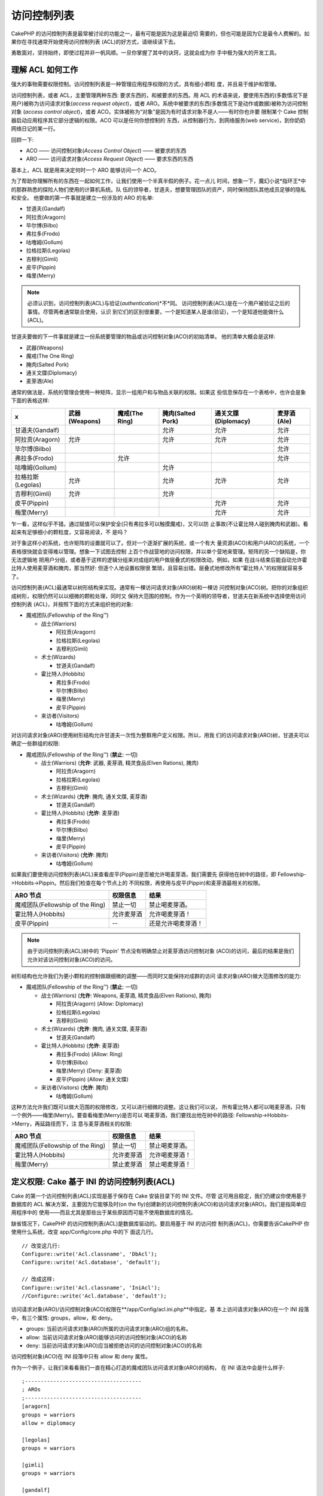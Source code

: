 访问控制列表
####################

.. php:class:: AclComponent(ComponentCollection $collection, array $settings = array())

CakePHP 的访问控制列表是最常被讨论的功能之一，最有可能是因为这是最迫切
需要的，但也可能是因为它是最令人费解的。如果你在寻找通常开始使用访问控制列表
(ACL)的好方式，请继续读下去。

勇敢面对，坚持始终，即使过程并非一帆风顺。一旦你掌握了其中的诀窍，这就会成为你
手中极为强大的开发工具。

理解 ACL 如何工作
===========================

强大的事物需要权限控制。访问控制列表是一种管理应用程序权限的方式，具有细小颗粒
度，并且易于维护和管理。

访问控制列表，或者 ACL，主要管理两种东西: 要求东西的，和被要求的东西。用 ACL 
的术语来说，要使用东西的(多数情况下是用户)被称为访问请求对象(*access request 
object*)，或者 ARO。系统中被要求的东西(多数情况下是动作或数据)被称为访问控制对象
(*access control object*)，或者 ACO。实体被称为“对象”是因为有时请求对象不是人——有时你也许要
限制某个 Cake 控制器启动应用程序其它部分逻辑的权限。ACO 可以是任何你想控制的
东西，从控制器行为，到网络服务(web service)，到你奶奶网络日记的某一行。

回顾一下:

-  ACO —— 访问控制对象(*Access Control Object*) —— 被要求的东西
-  ARO —— 访问请求对象(*Access Request Object*) —— 要求东西的东西

基本上，ACL 就是用来决定何时一个 ARO 能够访问一个 ACO。

为了帮助你理解所有的东西在一起如何工作，让我们使用一个半真半假的例子。花一点儿
时间，想象一下，魔幻小说*指环王*中的那群熟悉的探险人物们使用的计算机系统。队
伍的领导者，甘道夫，想要管理团队的资产，同时保持团队其他成员足够的隐私和安全。
他要做的第一件事就是建立一份涉及的 ARO 的名单:


-  甘道夫(Gandalf)
-  阿拉贡(Aragorn)
-  毕尔博(Bilbo)
-  弗拉多(Frodo)
-  咕噜姆(Gollum)
-  拉格拉斯(Legolas)
-  吉穆利(Gimli)
-  皮平(Pippin)
-  梅里(Merry)

.. note::

    必须认识到，访问控制列表(ACL)与验证(*authentication*)*不*同。
    访问控制列表(ACL)是在一个用户被验证之后的事情。尽管两者通常联合使用，认识
    到它们的区别很重要，一个是知道某人是谁(验证)，一个是知道他能做什么(ACL)。

甘道夫要做的下一件事就是建立一份系统要管理的物品或访问控制对象(ACO)的初始清单。
他的清单大概会是这样:


-  武器(Weapons)
-  魔戒(The One Ring)
-  腌肉(Salted Pork)
-  通关文牒(Diplomacy)
-  麦芽酒(Ale)

通常的做法是，系统的管理会使用一种矩阵，显示一组用户和与物品关联的权限。如果这
些信息保存在一个表格中，也许会是象下面的表格这样:

================= ============= ============== ================= =================== ===========
x                 武器(Weapons) 魔戒(The Ring) 腌肉(Salted Pork) 通关文牒(Diplomacy) 麦芽酒(Ale)
================= ============= ============== ================= =================== ===========
甘道夫(Gandalf)                                允许              允许                允许       
----------------- ------------- -------------- ----------------- ------------------- -----------
阿拉贡(Aragorn)   允许                         允许              允许                允许     
----------------- ------------- -------------- ----------------- ------------------- -----------
毕尔博(Bilbo)                                                                        允许     
----------------- ------------- -------------- ----------------- ------------------- -----------
弗拉多(Frodo)                   允许                                                 允许     
----------------- ------------- -------------- ----------------- ------------------- -----------
咕噜姆(Gollum)                                 允许                                             
----------------- ------------- -------------- ----------------- ------------------- -----------
拉格拉斯(Legolas) 允许                         允许              允许                允许     
----------------- ------------- -------------- ----------------- ------------------- -----------
吉穆利(Gimli)     允许                         允许                                             
----------------- ------------- -------------- ----------------- ------------------- -----------
皮平(Pippin)                                                     允许                允许     
----------------- ------------- -------------- ----------------- ------------------- -----------
梅里(Merry)                                                      允许                允许     
================= ============= ============== ================= =================== ===========

乍一看，这样似乎不错。通过赋值可以保护安全(只有弗拉多可以触摸魔戒)，又可以防
止事故(不让霍比特人碰到腌肉和武器)。看起来有足够细小的颗粒度，又容易阅读，不
是吗？

对于象这样小的系统，也许矩阵的设置就可以了。但对一个逐渐扩展的系统，或一个有大
量资源(ACO)和用户(ARO)的系统，一个表格很快就会变得难以管理。想象一下试图去控制
上百个作战营地的访问权限，并以单个营地来管理。矩阵的另一个缺陷是，你无法逻辑地
把用户分组，或者基于这样的逻辑分组来对成组的用户做层叠式的权限改动。例如，如果
在战斗结束后能自动允许霍比特人使用麦芽酒和腌肉，那当然好: 但逐个人地设置权限很
繁琐，且容易出错。层叠式地修改所有“霍比特人”的权限就容易多了。

访问控制列表(ACL)最通常以树形结构来实现。通常有一棵访问请求对象(ARO)树和一棵访
问控制对象(ACO)树。把你的对象组织成树形，权限仍然可以以细微的颗粒处理，同时又
保持大范围的控制。作为一个英明的领导者，甘道夫在新系统中选择使用访问控制列表
(ACL)，并按照下面的方式来组织他的对象:


-  魔戒团队(Fellowship of the Ring™)

   -  战士(Warriors)

      -  阿拉贡(Aragorn)
      -  拉格拉斯(Legolas)
      -  吉穆利(Gimli)

   -  术士(Wizards)

      -  甘道夫(Gandalf)

   -  霍比特人(Hobbits)

      -  弗拉多(Frodo)
      -  毕尔博(Bilbo)
      -  梅里(Merry)
      -  皮平(Pippin)

   -  来访者(Visitors)

      -  咕噜姆(Gollum)



对访问请求对象(ARO)使用树形结构允许甘道夫一次性为整群用户定义权限。所以，用我
们的访问请求对象(ARO)树，甘道夫可以确定一些群组的权限:


-  魔戒团队(Fellowship of the Ring™)
   (**禁止**: 一切)

   -  战士(Warriors)
      (**允许**: 武器, 麦芽酒, 精灵食品(Elven Rations), 腌肉)

      -  阿拉贡(Aragorn)
      -  拉格拉斯(Legolas)
      -  吉穆利(Gimli)

   -  术士(Wizards)
      (**允许**: 腌肉, 通关文牒, 麦芽酒)

      -  甘道夫(Gandalf)

   -  霍比特人(Hobbits)
      (**允许**: 麦芽酒)

      -  弗拉多(Frodo)
      -  毕尔博(Bilbo)
      -  梅里(Merry)
      -  皮平(Pippin)

   -  来访者(Visitors)
      (**允许**: 腌肉)

      -  咕噜姆(Gollum)



如果我们要使用访问控制列表(ACL)来查看皮平(Pippin)是否被允许喝麦芽酒，我们需要先
获得他在树中的路径，即 Fellowship->Hobbits->Pippin。然后我们检查在每个节点上的
不同权限，再使用与皮平(Pippin)和麦芽酒最相关的权限。

================================ ================ =======================
ARO 节点                         权限信息         结果
================================ ================ =======================
魔戒团队(Fellowship of the Ring) 禁止一切         禁止喝麦芽酒。
-------------------------------- ---------------- -----------------------
霍比特人(Hobbits)                允许麦芽酒       允许喝麦芽酒！
-------------------------------- ---------------- -----------------------
皮平(Pippin)                     --               还是允许喝麦芽酒！
================================ ================ =======================

.. note::

    由于访问控制列表(ACL)树中的 'Pippin' 节点没有明确禁止对麦芽酒访问控制对象
    (ACO)的访问，最后的结果是我们允许对该访问控制对象(ACO)的访问。

树形结构也允许我们为更小颗粒的控制做跟细微的调整——而同时又能保持对成群的访问
请求对象(ARO)做大范围修改的能力:


-  魔戒团队(Fellowship of the Ring™)
   (**禁止**: 一切)

   -  战士(Warriors)
      (**允许**: Weapons, 麦芽酒, 精灵食品(Elven Rations), 腌肉)

      -  阿拉贡(Aragorn)
         (Allow: Diplomacy)
      -  拉格拉斯(Legolas)
      -  吉穆利(Gimli)

   -  术士(Wizards)
      (**允许**: 腌肉, 通关文牒, 麦芽酒)

      -  甘道夫(Gandalf)

   -  霍比特人(Hobbits)
      (**允许**: 麦芽酒)

      -  弗拉多(Frodo)
         (Allow: Ring)
      -  毕尔博(Bilbo)
      -  梅里(Merry)
         (Deny: 麦芽酒)
      -  皮平(Pippin)
         (Allow: 通关文牒)

   -  来访者(Visitors)
      (**允许**: 腌肉)

      -  咕噜姆(Gollum)



这种方法允许我们既可以做大范围的权限修改，又可以进行细微的调整。这让我们可以说，
所有霍比特人都可以喝麦芽酒，只有一个例外——梅里(Merry)。要查看梅里(Merry)是否可以
喝麦芽酒，我们要找出他在树中的路径: Fellowship->Hobbits->Merry，再延路径而下，注
意与麦芽酒相关的权限:

================================ ================ =======================
ARO 节点                         权限信息         结果
================================ ================ =======================
魔戒团队(Fellowship of the Ring) 禁止一切         禁止喝麦芽酒。
-------------------------------- ---------------- -----------------------
霍比特人(Hobbits)                允许麦芽酒       允许喝麦芽酒！
-------------------------------- ---------------- -----------------------
梅里(Merry)                      禁止麦芽酒       禁止喝麦芽酒！
================================ ================ =======================

定义权限: Cake 基于 INI 的访问控制列表(ACL)
==========================================

Cake 的第一个访问控制列表(ACL)实现是基于保存在 Cake 安装目录下的 INI 文件。尽管
这可用且稳定，我们仍建议你使用基于数据库的 ACL 解决方案，主要因为它能够及时(on 
the fly)创建新的访问控制列表(ACO)和访问请求对象(ARO)。我们是指简单应用程序中的
使用——而且尤其是那些出于某些原因而可能不使用数据库的情况。

缺省情况下，CakePHP 的访问控制列表(ACL)是数据库驱动的。要启用基于 INI 的访问控
制列表(ACL)，你需要告诉CakePHP 你使用什么系统，改变 app/Config/core.php 中的下
面这几行。

::

    // 改变这几行:
    Configure::write('Acl.classname', 'DbAcl');
    Configure::write('Acl.database', 'default');

    // 改成这样:
    Configure::write('Acl.classname', 'IniAcl');
    //Configure::write('Acl.database', 'default');

访问请求对象(ARO)/访问控制对象(ACO)权限在**/app/Config/acl.ini.php**中指定。基
本上访问请求对象(ARO)在一个 INI 段落中，有三个属性: groups，allow，和 deny。


-  groups: 当前访问请求对象(ARO)所属的访问请求对象(ARO)组的名称。
-  allow: 当前访问请求对象(ARO)能够访问的访问控制对象(ACO)的名称
-  deny: 当前访问请求对象(ARO)应当被拒绝访问的访问控制对象(ACO)的名称

访问控制对象(ACO)在 INI 段落中只有 allow 和 deny 属性。

作为一个例子，让我们来看看我们一直在精心打造的魔戒团队访问请求对象(ARO)的结构，
在 INI 语法中会是什么样子:

::

    ;-------------------------------------
    ; AROs
    ;-------------------------------------
    [aragorn]
    groups = warriors
    allow = diplomacy

    [legolas]
    groups = warriors

    [gimli]
    groups = warriors

    [gandalf]
    groups = wizards

    [frodo]
    groups = hobbits
    allow = ring

    [bilbo]
    groups = hobbits

    [merry]
    groups = hobbits
    deny = ale

    [pippin]
    groups = hobbits

    [gollum]
    groups = visitors

    ;-------------------------------------
    ; ARO Groups
    ;-------------------------------------
    [warriors]
    allow = weapons, ale, salted_pork

    [wizards]
    allow = salted_pork, diplomacy, ale

    [hobbits]
    allow = ale

    [visitors]
    allow = salted_pork

现在定义了权限，你可以直接跳到使用访问控制列表(ACL)组件来 
:ref:`检查权限一节 <checking-permissions>`。

定义权限: Cake 基于数据库的访问控制列表(ACL)
=========================================

至此我们介绍了基于 INI 的访问控制列表(ACL)权限，让我们继续介绍(更常用的)基于数
据库的访问控制列表(ACL)。

起步
---------------

缺省的访问控制列表(ACL)权限实现是数据库驱动的。Cake 的数据库访问控制列表(ACL)
包括一组核心模型，以及 Cake 安装自带的一个命令行应用程序。模型是 Cake 用来与
数据库交互从而保存和读取树形格式的节点。命令行应用程序用来初始化你的数据库以及
与访问控制对象(ACO)和访问请求对象(ARO)进行交互。

首先，你要确保``/app/Config/database.php``存在并且正确配置。关于数据库配置的详
细信息见4.1小节。

一旦完成，就可以用 CakePHP 的命令行程序来创建访问控制列表(ACL)数据库表:

::

    $ cake schema create DbAcl

运行该命令会删除(*drop*)并重建以树形格式保存访问控制对象(ACO)和访问请求对象
(ARO)信息必需的表。命令行应用程序的输出应该象这样:

::

    ---------------------------------------------------------------
    Cake Schema Shell
    ---------------------------------------------------------------

    The following tables will be dropped.
    acos
    aros
    aros_acos

    Are you sure you want to drop the tables? (y/n)
    [n] > y
    Dropping tables.
    acos updated.
    aros updated.
    aros_acos updated.

    The following tables will be created.
    acos
    aros
    aros_acos

    Are you sure you want to create the tables? (y/n)
    [y] > y
    Creating tables.
    acos updated.
    aros updated.
    aros_acos updated.
    End create.

.. note::

    这代替了之前的已废弃的命令"initdb"。

你也可以使用 SQL 文件``app/Config/Schema/db_acl.sql``，不过那样一点儿也不好玩儿。

当这完成之后，你的系统中就应该有三个新的数据库表: acos，aros 和 aros\_acos (关
联表，用来创建两个树之间的权限信息)。

.. note::

    如果你好奇于 Cake 如何在这些表中保存树的数据，请继续往下阅读数据库中树的遍
    历。访问控制列表(ACL)组件用 CakePHP 的:doc:`/core-libraries/behaviors/tree`
    来管理树的继承。访问控制列表(ACL)的模型类文件可在``lib/Cake/Model/``目录中
    找到。

现在我们全部设置好了，让我们来着手创建一些访问请求对象(ARO)和访问控制对象(ACO)
树吧。

创建访问请求对象(ARO)和访问控制对象(ACO)
------------------------------------------------------------------------

在创建新的访问控制列表(ACL)对象(访问控制对象(ACO)和访问请求对象(ARO))时，请注
意有两种主要的方法命名和访问节点。*第一种*方法是给出模型名称和外键值来直接把
一个访问控制列表(ACL)对象和一条数据库记录联系起来。*第二种*方法可用于当对象与
数据库中的记录没有直接联系的情况——你可以为对象提供一个文字性的别名。

.. note::

    通常，当你创建一个组或者高级别的对象时，请使用别名。如果你管理数据库中某
    一项或某一条记录的权限，请使用模型/外键的方法。

你应当用核心的 CakePHP 访问控制列表(ACL)模型来创建新的访问控制列表(ACL)对象。
这时，有一些字段你应当用于保存数据: ``model``，``foreign_key``，``alias``和
``parent_id``。

访问控制列表(ACL)对象的``model``和``foreign_key``字段让你可以把(ACL)对象和相
应的模型记录(如果有的话)联系起来。例如，许多访问请求对象(ARO)会在数据库中有
相应的用户(User)记录。把访问请求对象(ARO)的``foreign_key``设置为用户(User)的 
ID，让你可以用一个用户(User)模型的 find() 调用就把访问请求对象(ARO)和用户
(User)信息联系在一起，如果你设置了正确的模型关联的话。反过来，如果你要管理某
个博客帖子或菜谱列表的编辑操作，你可以把访问控制列表(ACO)对象和该模型记录联
系起来。

访问控制列表(ACL)对象的``alias``字段只是一个人类可读的标签，让你可以用来标识
一个与模型记录没有直接关联的访问控制列表(ACL)对象。别名(*Alias*)通常用于命名
用户组或者访问控制对象(ACO)集合。

访问控制列表(ACL)对象的``parent_id``字段让你可以填充树形结构。提供在树中父节
点的 ID，来创建一个新的子节点。

在我们能够创建新的访问控制列表(ACL)对象之前，我们需要加载它们相应的类。最容
易的办法是在你控制器的 $components 数组中包括 Cake 的 访问控制列表(ACL)组件:

::

    public $components = array('Acl');

做完这件事之后，让我们来看看一些创建这些对象的例子。下面的代码可以放在控制器动
作里面的某个地方:

.. note::

    尽管这里的例子专注于访问请求对象(ARO)的创建，同样的技术也可用于创建访问控
    制对象(ACO)树。

继续我们魔戒团队的建设，让我们先建立访问请求对象(ARO)组。因为这些组不会真有相
应的(数据库)记录，我们会用别名来创建这些访问控制列表(ACL)对象。我们这里做的是
出于控制器动作的角度，但也可以在其它地方进行。我们这里介绍的有点儿不够真实，
不过运用这些技术来及时创建访问请求对象(ARO)和访问控制对象(ACO)对象，应该对你
完全不是问题。

这应该不是完全陌生的——我们只不过象我们一直在做的，用模型来保存数据而已:

::

    public function any_action() {
        $aro = $this->Acl->Aro;

        // 下面是所有组的信息，放在数组里就可以遍历
        $groups = array(
            0 => array(
                'alias' => 'warriors'
            ),
            1 => array(
                'alias' => 'wizards'
            ),
            2 => array(
                'alias' => 'hobbits'
            ),
            3 => array(
                'alias' => 'visitors'
            ),
        );

        // 遍历并创建访问请求对象(ARO)组
        foreach ($groups as $data) {
            // 记得在循环中保存时要调用 create()...
            $aro->create();

            // 保存数据
            $aro->save($data);
        }

        // 其它动作逻辑在下面...
    }

一旦把它们保存好了，就可以用访问控制列表(ACL)命令行程序来验证树的结构。

::

    $ cake acl view aro

    Aro tree:
    ---------------------------------------------------------------
      [1]warriors

      [2]wizards

      [3]hobbits

      [4]visitors

    ---------------------------------------------------------------

我想现在这还不象是一棵树，但起码我们证实我们有了四个顶层的节点。让我们为这些访问
请求对象(ARO)节点加一些子节点，在这些组下面加入用户 访问请求对象(ARO)吧。每个中
土的良民在我们的新系统中都有一个账号，所以我们会把这些访问请求对象(ARO)记录与我
们数据库中的模型记录挂钩。

.. note::

    在向树中增加子节点时，确保使用访问控制列表(ACL)节点的 ID，而不是 foreign\_key 
    的值。

::

    public function any_action() {
        $aro = new Aro();

        // 这里是用户记录，可与新的 ARO 记录挂钩。
        // 该数据可来自模型并被修改，不过我们在这里出于演示的目的使用静态数组。

        $users = array(
            0 => array(
                'alias' => 'Aragorn',
                'parent_id' => 1,
                'model' => 'User',
                'foreign_key' => 2356,
            ),
            1 => array(
                'alias' => 'Legolas',
                'parent_id' => 1,
                'model' => 'User',
                'foreign_key' => 6342,
            ),
            2 => array(
                'alias' => 'Gimli',
                'parent_id' => 1,
                'model' => 'User',
                'foreign_key' => 1564,
            ),
            3 => array(
                'alias' => 'Gandalf',
                'parent_id' => 2,
                'model' => 'User',
                'foreign_key' => 7419,
            ),
            4 => array(
                'alias' => 'Frodo',
                'parent_id' => 3,
                'model' => 'User',
                'foreign_key' => 7451,
            ),
            5 => array(
                'alias' => 'Bilbo',
                'parent_id' => 3,
                'model' => 'User',
                'foreign_key' => 5126,
            ),
            6 => array(
                'alias' => 'Merry',
                'parent_id' => 3,
                'model' => 'User',
                'foreign_key' => 5144,
            ),
            7 => array(
                'alias' => 'Pippin',
                'parent_id' => 3,
                'model' => 'User',
                'foreign_key' => 1211,
            ),
            8 => array(
                'alias' => 'Gollum',
                'parent_id' => 4,
                'model' => 'User',
                'foreign_key' => 1337,
            ),
        );

        // 遍历并创建 ARO 对象(作为子节点)
        foreach ($users as $data) {
            // 在循环中保存，记得调用 create()...
            $aro->create();

            // 保存数据 Save data
            $aro->save($data);
        }

        // 其它动作逻辑...
    }

.. note::

    通常你不会既提供别名(alias)又提供模型/外键(foreign\_key)，不过我们在这里出
    于演示的目的两者都使用，从而使树的结构更易读。

现在那个命令行应用程序命令的输出更加有趣了。让我们来试一下:

::

    $ cake acl view aro

    Aro tree:
    ---------------------------------------------------------------
      [1]warriors

        [5]Aragorn

        [6]Legolas

        [7]Gimli

      [2]wizards

        [8]Gandalf

      [3]hobbits

        [9]Frodo

        [10]Bilbo

        [11]Merry

        [12]Pippin

      [4]visitors

        [13]Gollum

    ---------------------------------------------------------------

至此我们正确建立了访问请求对象(ARO)树，让我们来讨论一下构建访问控制对象(ACO)树
的一种可能的方法。尽管我们能够建立访问控制对象(ACO)的更加抽象的表示方法，(但是)
经常更加实际的做法是根据 Cake 的控制器/动作的设置来建立访问控制对象(ACO)树的模
型。在这个魔戒团队的场景中我们要处理五个主要的对象，这在 Cake 应用程序中自然的
设置是一组模型，而最终是操控它们的控制器。控制器后面，我们想要控制这些控制器的
特定动作的访问。

基于这样的想法，让我们仿照 Cake 应用程序的设置，来建立访问控制对象(ACO)树。由
于我们有五种访问控制对象(ACO)对象，我们要创建的访问控制对象(ACO)树最终看起来
会象下面这样:


-  武器(Weapons)
-  魔戒(Rings)
-  肉食(PorkChops)
-  外交文件(DiplomaticEfforts)
-  麦芽酒(Ales)


Cake 访问控制列表(ACL)设置的一个好处是，每个访问控制对象(ACO)对象自动带有与 
CRUD 动作(创建，读取，更新和删除)相关的四个属性。你可以在五个主要访问控制对象
(ACO)之下创建子节点，但使用 Cake 内置的动作管理涵盖了对一个给定对象的基本 CRUD 
操作。记住这一点会使你的访问控制对象(ACO)树更小、更易于维护。以后到我们讨论如
何分配权限时，就可以看到这些如何使用了。

既然你现在已经精通于添加访问请求对象(ARO)对象，那就用同样的技术来创建这个访问
控制对象(ACO)树吧。使用核心的 Aco 模型来创建这些上层的组。

分配权限
---------------------

创建了访问控制对象(ACO)和访问请求对象(ARO)对象之后，我们终于可以在这两个组之间
分配权限了。这要使用 Cake 的核心 Acl 组件。让我们继续我们之前的例子。

下面我们会在一个控制器动作之内进行，这是因为权限是用 Acl 组件管理的。

::

    class SomethingsController extends AppController {
        // 你也许会想把它放在 AppController 中，但放在这里也很好。

        public $components = array('Acl');

    }

让我们在这个控制器的一个动作中用 AclComponent 来建立一些基本的权限。

::

    public function index() {
        // 给战士(warriors)对武器(weapons)完全的权限
        // 这两个例子都使用别名的语法
        $this->Acl->allow('warriors', 'Weapons');

        // 然而国王也许不想给每个人不受控制的权限
        $this->Acl->deny('warriors/Legolas', 'Weapons', 'delete');
        $this->Acl->deny('warriors/Gimli',   'Weapons', 'delete');

        die(print_r('done', 1));
    }

我们对 AclComponent 组件的第一次调用，允许 'warriors' 访问请求对象(ARO)组里面
的任何用户，对 'Weapons' 访问控制对象(ACO)组里面的任何东西，有完全的权限。这
里我们只是用别名来界定访问控制对象(ACO)和访问请求对象(ARO)对象。

注意到第三个参数的用法了吗？我们就是这样使用所有 Cake 访问控制对象(ACO)对象内
置的顺手的动作的。这个参数缺省的选项是``create``，``read``，``update``和
``delete``，但是你可以在数据库表``aros_acos``中增加一列(前缀用\_——例如
``_admin``)，然后把它和缺省值一起使用。

第二组调用试图设置更细微颗粒的权限。我们要保持阿拉贡(Aragorn)完全的权限，但防
止该组里的其他战士(warriors)删除武器(Weapon)记录。以上我们使用别名的语法来界
定访问请求对象(ARO)对象，但你也许想要使用模型/外键的语法。我们上面所写的等同
于这样:

::

    // 6342 = Legolas
    // 1564 = Gimli

    $this->Acl->deny(array('model' => 'User', 'foreign_key' => 6342), 'Weapons', 'delete');
    $this->Acl->deny(array('model' => 'User', 'foreign_key' => 1564), 'Weapons', 'delete');

.. note::

    用别名的语法来界定一个节点使用斜线分隔的字符串(
    '/users/employees/developers')。使用模型/外键的语法来界定节点使用带有两个
    参数的数组: ``array('model' => 'User', 'foreign_key' => 8282)``。

下一节会帮助我们验证我们所做的设置，使用 AclComponent 组件来验证我们刚刚建立
的权限。

.. _checking-permissions:

检查权限: ACL 组件
---------------------------------------

让我们用 AclComponent 组件来确保矮人(dwarves)和精灵(elves)无法从武器库中去掉任
何东西。现在我们可以用 AclComponent 组件来检查一下我们创建的访问控制对象(ACO)
和访问请求对象(ARO)对象了。检查权限的基本语法是:

::

    $this->Acl->check($aro, $aco, $action = '*');

让我们在控制器动作里面试一下:

::

    public function index() {
        // 这些都返回 true:
        $this->Acl->check('warriors/Aragorn', 'Weapons');
        $this->Acl->check('warriors/Aragorn', 'Weapons', 'create');
        $this->Acl->check('warriors/Aragorn', 'Weapons', 'read');
        $this->Acl->check('warriors/Aragorn', 'Weapons', 'update');
        $this->Acl->check('warriors/Aragorn', 'Weapons', 'delete');

        // 记得我们可以对我们的用户 ARO 对象使用模型/id 语法
        $this->Acl->check(array('User' => array('id' => 2356)), 'Weapons');

        // 这些也返回 true:
        $result = $this->Acl->check('warriors/Legolas', 'Weapons', 'create');
        $result = $this->Acl->check('warriors/Gimli', 'Weapons', 'read');

        // 但这些返回 false:
        $result = $this->Acl->check('warriors/Legolas', 'Weapons', 'delete');
        $result = $this->Acl->check('warriors/Gimli', 'Weapons', 'delete');
    }

这里的用法只是演示性的，不过希望你能明白这样的检查可以用来决定是否允许某事发生、
显示错误信息、或者使用户跳转到登录页面。


.. meta::
    :title lang=en: Access Control Lists
    :keywords lang=en: fantasy novel,access control list,request objects,online diary,request object,acls,adventurers,gandalf,lingo,web service,computer system,grandma,lord of the rings,entities,assets,logic,cakephp,stuff,control objects,control object